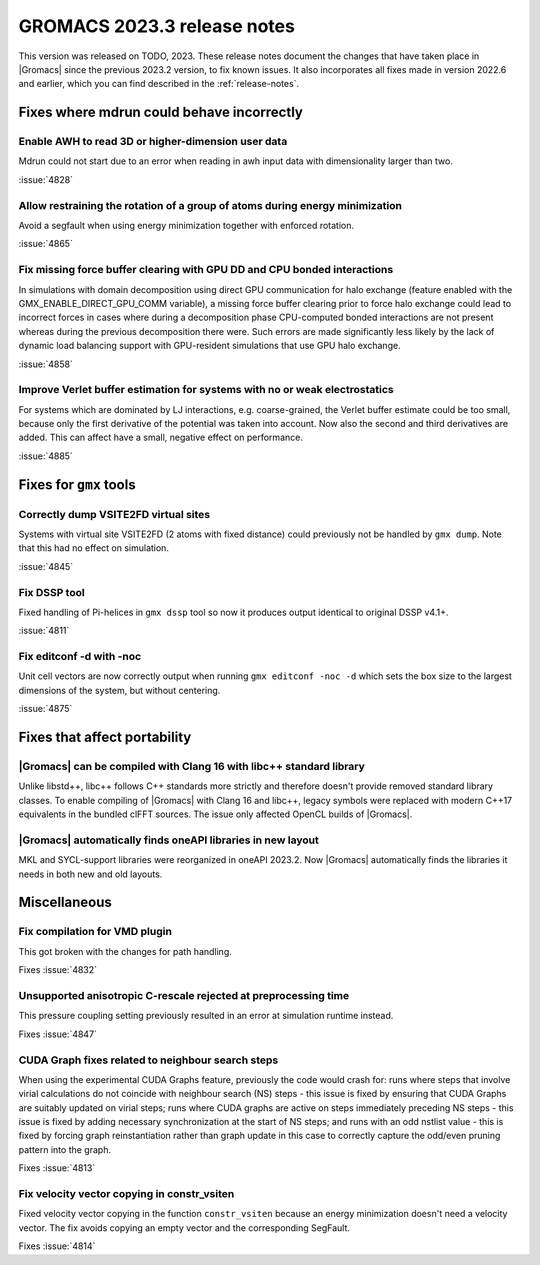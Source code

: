 GROMACS 2023.3 release notes
----------------------------

This version was released on TODO, 2023. These release notes
document the changes that have taken place in |Gromacs| since the
previous 2023.2 version, to fix known issues. It also incorporates all
fixes made in version 2022.6 and earlier, which you can find described
in the :ref:`release-notes`.

.. Note to developers!
   Please use """"""" to underline the individual entries for fixed issues in the subfolders,
   otherwise the formatting on the webpage is messed up.
   Also, please use the syntax :issue:`number` to reference issues on GitLab, without
   a space between the colon and number!

Fixes where mdrun could behave incorrectly
^^^^^^^^^^^^^^^^^^^^^^^^^^^^^^^^^^^^^^^^^^

Enable AWH to read 3D or higher-dimension user data
"""""""""""""""""""""""""""""""""""""""""""""""""""

Mdrun could not start due to an error when reading in awh input data
with dimensionality larger than two.

:issue:`4828`

Allow restraining the rotation of a group of atoms during energy minimization
"""""""""""""""""""""""""""""""""""""""""""""""""""""""""""""""""""""""""""""

Avoid a segfault when using energy minimization together with enforced rotation. 

:issue:`4865`

Fix missing force buffer clearing with GPU DD and CPU bonded interactions
"""""""""""""""""""""""""""""""""""""""""""""""""""""""""""""""""""""""""

In simulations with domain decomposition using direct GPU communication for halo exchange
(feature enabled with the GMX_ENABLE_DIRECT_GPU_COMM variable), a missing force buffer clearing prior to
force halo exchange could lead to incorrect forces in cases where during a decomposition
phase CPU-computed bonded interactions are not present whereas during the previous
decomposition there were. Such errors are made significantly less likely by the lack of
dynamic load balancing support with GPU-resident simulations that use GPU halo exchange.

:issue:`4858`

Improve Verlet buffer estimation for systems with no or weak electrostatics
"""""""""""""""""""""""""""""""""""""""""""""""""""""""""""""""""""""""""""

For systems which are dominated by LJ interactions, e.g. coarse-grained,
the Verlet buffer estimate could be too small, because only the first
derivative of the potential was taken into account. Now also the second
and third derivatives are added. This can affect have a small, negative
effect on performance.

:issue:`4885`

Fixes for ``gmx`` tools
^^^^^^^^^^^^^^^^^^^^^^^

Correctly dump VSITE2FD virtual sites
"""""""""""""""""""""""""""""""""""""

Systems with virtual site VSITE2FD (2 atoms with fixed distance) could previously
not be handled by ``gmx dump``. Note that this had no effect on simulation.

:issue:`4845`

Fix DSSP tool
"""""""""""""

Fixed handling of Pi-helices in ``gmx dssp`` tool so now it produces output
identical to original DSSP v4.1+.

:issue:`4811`

Fix editconf -d with -noc
"""""""""""""""""""""""""

Unit cell vectors are now correctly output when running ``gmx editconf -noc -d`` 
which sets the box size to the largest dimensions of the system, but without
centering.

:issue:`4875`

Fixes that affect portability
^^^^^^^^^^^^^^^^^^^^^^^^^^^^^

|Gromacs| can be compiled with Clang 16 with libc++ standard library
""""""""""""""""""""""""""""""""""""""""""""""""""""""""""""""""""""

Unlike libstd++, libc++ follows C++ standards more strictly and therefore
doesn't provide removed standard library classes. To enable compiling of
|Gromacs| with Clang 16 and libc++, legacy symbols were replaced with modern
C++17 equivalents in the bundled clFFT sources. The issue only
affected OpenCL builds of |Gromacs|. 

|Gromacs| automatically finds oneAPI libraries in new layout
""""""""""""""""""""""""""""""""""""""""""""""""""""""""""""

MKL and SYCL-support libraries were reorganized in oneAPI 2023.2. Now
|Gromacs| automatically finds the libraries it needs in both new and
old layouts.

Miscellaneous
^^^^^^^^^^^^^

Fix compilation for VMD plugin
""""""""""""""""""""""""""""""

This got broken with the changes for path handling.

Fixes :issue:`4832`

Unsupported anisotropic C-rescale rejected at preprocessing time
""""""""""""""""""""""""""""""""""""""""""""""""""""""""""""""""

This pressure coupling setting previously resulted in an error at 
simulation runtime instead.

Fixes :issue:`4847`

CUDA Graph fixes related to neighbour search steps
""""""""""""""""""""""""""""""""""""""""""""""""""

When using the experimental CUDA Graphs feature, previously the code
would crash for: runs where steps that involve virial calculations do
not coincide with neighbour search (NS) steps - this issue is fixed by
ensuring that CUDA Graphs are suitably updated on virial steps; runs
where CUDA graphs are active on steps immediately preceding NS steps -
this issue is fixed by adding necessary synchronization at the start
of NS steps; and runs with an odd nstlist value - this is fixed by
forcing graph reinstantiation rather than graph update in this case to
correctly capture the odd/even pruning pattern into the graph.

Fixes :issue:`4813`

Fix velocity vector copying in constr_vsiten
""""""""""""""""""""""""""""""""""""""""""""

Fixed velocity vector copying in the function ``constr_vsiten``
because an energy minimization doesn't need a velocity vector.
The fix avoids copying an empty vector and the corresponding SegFault.

Fixes :issue:`4814`
